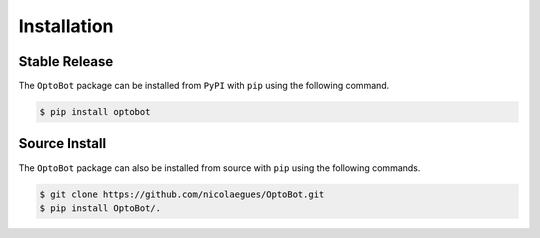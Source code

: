 Installation
============

Stable Release
--------------
The ``OptoBot`` package can be installed from ``PyPI`` with ``pip`` using the 
following command.

.. code-block:: bash

    $ pip install optobot

Source Install
--------------
The ``OptoBot`` package can also be installed from source with ``pip`` using 
the following commands.

.. code-block:: bash

    $ git clone https://github.com/nicolaegues/OptoBot.git
    $ pip install OptoBot/.
